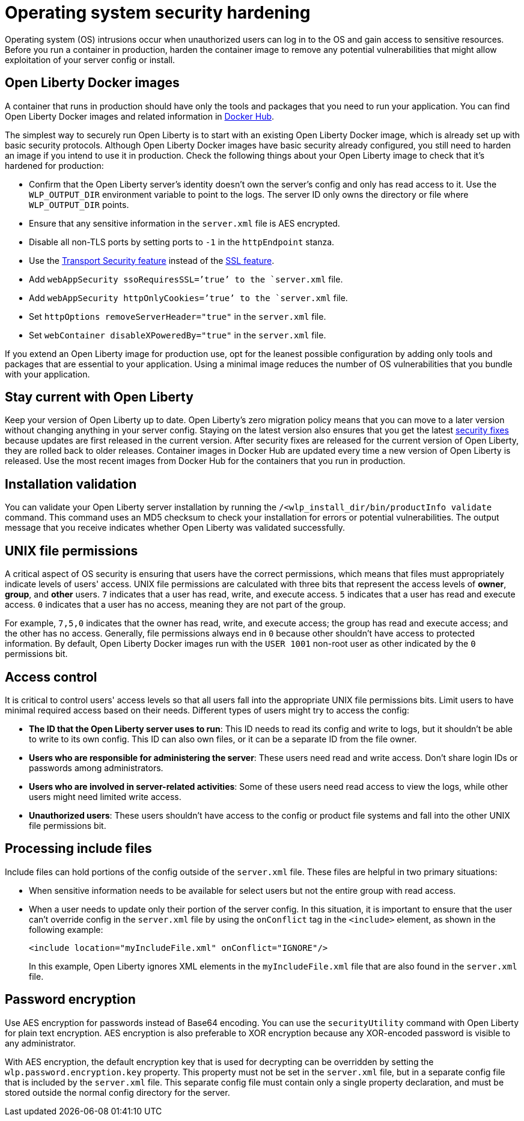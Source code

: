 // Copyright (c) 2020 IBM Corporation and others.
// Licensed under Creative Commons Attribution-NoDerivatives
// 4.0 International (CC BY-ND 4.0)
//   https://creativecommons.org/licenses/by-nd/4.0/
//
// Contributors:
//     IBM Corporation
//
:page-description: Before you run a container in production, harden the container image to remove any potential vulnerabilities that might allow exploitation of your server config or install.
:seo-title: Operating system security hardening
:seo-description: Before you run a container in production, harden the container image to remove any potential vulnerabilities that might allow exploitation of your server config or install.
:page-layout: general-reference
:page-type: general
= Operating system security hardening

Operating system (OS) intrusions occur when unauthorized users can log in to the OS and gain access to sensitive resources.
Before you run a container in production, harden the container image to remove any potential vulnerabilities that might allow exploitation of your server config or install.

== Open Liberty Docker images
A container that runs in production should have only the tools and packages that you need to run your application. You can find Open Liberty Docker images and related information in link:https://hub.docker.com/_/open-liberty[Docker Hub].

The simplest way to securely run Open Liberty is to start with an existing Open Liberty Docker image, which is already set up with basic security protocols.
Although Open Liberty Docker images have basic security already configured, you still need to harden an image if you intend to use it in production.
Check the following things about your Open Liberty image to check that it's hardened for production:

* Confirm that the Open Liberty server's identity doesn't own the server's config and only has read access to it.
Use the `WLP_OUTPUT_DIR` environment variable to point to the logs.
The server ID only owns the directory or file where `WLP_OUTPUT_DIR` points.
* Ensure that any sensitive information in the `server.xml` file is AES encrypted.
* Disable all non-TLS ports by setting ports to `-1` in the `httpEndpoint` stanza.
* Use the link:/docs/ref/feature/#transportSecurity.html[Transport Security feature] instead of the link:/docs/ref/feature/#ssl.html[SSL feature].
* Add `webAppSecurity ssoRequiresSSL=’true’ to the `server.xml` file.
* Add `webAppSecurity httpOnlyCookies=’true’ to the `server.xml` file.
* Set `httpOptions removeServerHeader="true"` in the `server.xml` file.
* Set `webContainer disableXPoweredBy="true"` in the `server.xml` file.

If you extend an Open Liberty image for production use, opt for the leanest possible configuration by adding only tools and packages that are essential to your application.
Using a minimal image reduces the number of OS vulnerabilities that you bundle with your application.

== Stay current with Open Liberty
Keep your version of Open Liberty up to date.
Open Liberty's zero migration policy means that you can move to a later version without changing anything in your server config.
Staying on the latest version also ensures that you get the latest link:/docs/ref/general/#security-vulnerabilities.html[security fixes] because updates are first released in the current version.
After security fixes are released for the current version of Open Liberty, they are rolled back to older releases.
Container images in Docker Hub are updated every time a new version of Open Liberty is released.
Use the most recent images from Docker Hub for the containers that you run in production.

== Installation validation
You can validate your Open Liberty server installation by running the `/<wlp_install_dir/bin/productInfo validate` command.
This command uses an MD5 checksum to check your installation for errors or potential vulnerabilities.
The output message that you receive indicates whether Open Liberty was validated successfully.

== UNIX file permissions
A critical aspect of OS security is ensuring that users have the correct permissions, which means that files must appropriately indicate levels of users' access.
UNIX file permissions are calculated with three bits that represent the access levels of *owner*, *group*, and *other* users.
`7` indicates that a user has read, write, and execute access.
`5` indicates that a user has read and execute access.
`0` indicates that a user has no access, meaning they are not part of the group.

For example, `7,5,0` indicates that the owner has read, write, and execute access; the group has read and execute access; and the other has no access.
Generally, file permissions always end in `0` because other shouldn't have access to protected information.
By default, Open Liberty Docker images run with the `USER 1001` non-root user as other indicated by the `0` permissions bit.

== Access control
It is critical to control users' access levels so that all users fall into the appropriate UNIX file permissions bits.
Limit users to have minimal required access based on their needs.
Different types of users might try to access the config:

* *The ID that the Open Liberty server uses to run*: This ID needs to read its config and write to logs, but it shouldn't be able to write to its own config.
This ID can also own files, or it can be a separate ID from the file owner.
* *Users who are responsible for administering the server*: These users need read and write access.
Don't share login IDs or passwords among administrators.
* *Users who are involved in server-related activities*: Some of these users need read access to view the logs, while other users might need limited write access.
* *Unauthorized users*: These users shouldn't have access to the config or product file systems and fall into the other UNIX file permissions bit.

== Processing include files
Include files can hold portions of the config outside of the `server.xml` file.
These files are helpful in two primary situations:

* When sensitive information needs to be available for select users but not the entire group with read access.
* When a user needs to update only their portion of the server config.
In this situation, it is important to ensure that the user can't override config in the `server.xml` file by using the `onConflict` tag in the `<include>` element, as shown in the following example:
+
[source,xml]
----
<include location="myIncludeFile.xml" onConflict="IGNORE"/>
----
+
In this example, Open Liberty ignores XML elements in the `myIncludeFile.xml` file that are also found in the  `server.xml` file.

== Password encryption
Use AES encryption for passwords instead of Base64 encoding.
You can use the `securityUtility` command with Open Liberty for plain text encryption.
AES encryption is also preferable to XOR encryption because any XOR-encoded password is visible to any administrator.
// Insert an embedded link to the `securityUtility` command topic when it's complete

With AES encryption, the default encryption key that is used for decrypting can be overridden by setting the `wlp.password.encryption.key` property.
This property must not be set in the `server.xml` file, but in a separate config file that is included by the `server.xml` file.
This separate config file must contain only a single property declaration, and must be stored outside the normal config directory for the server.
